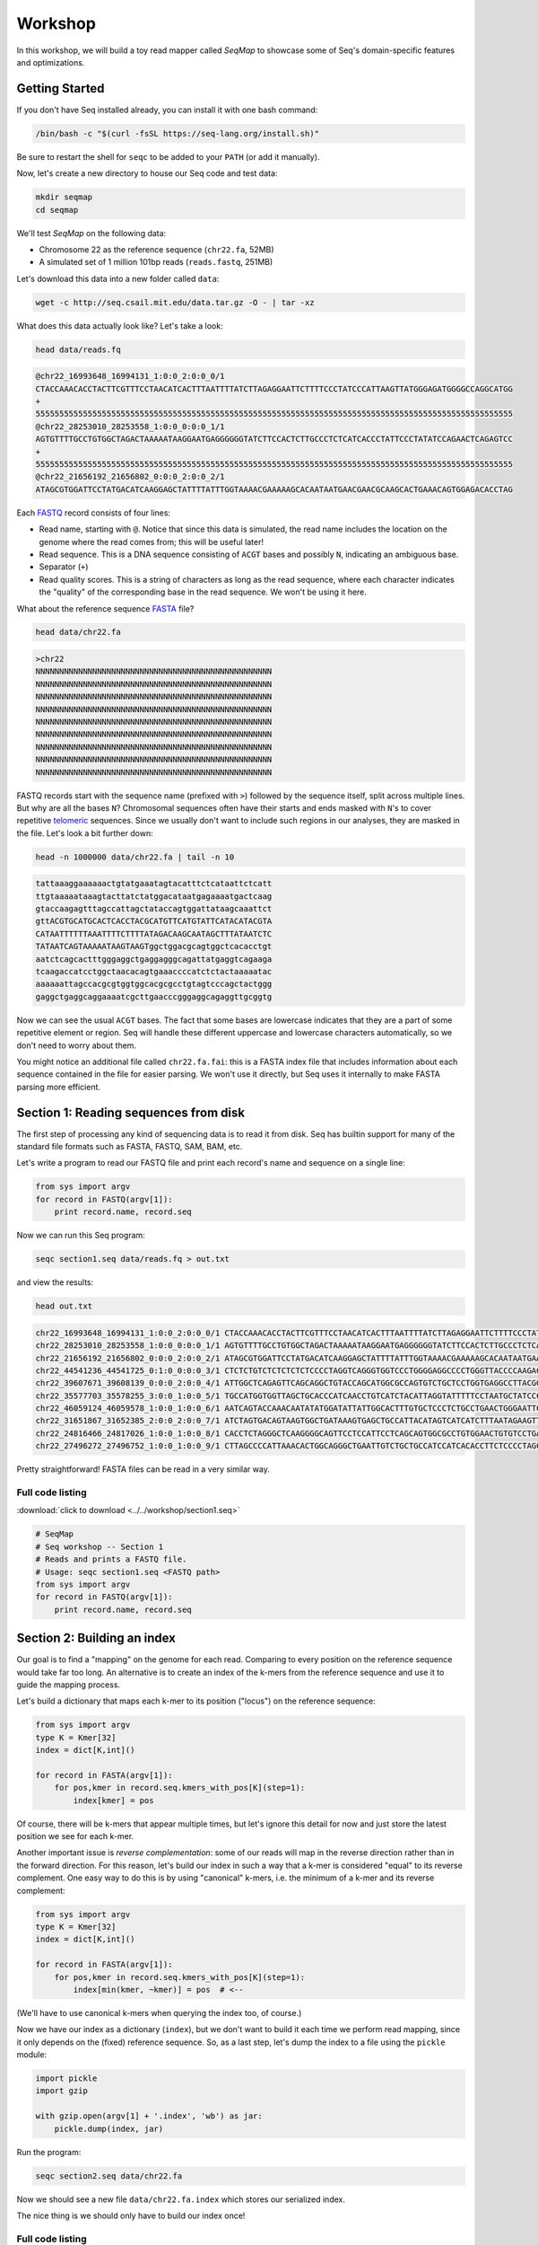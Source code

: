 Workshop
========

In this workshop, we will build a toy read mapper called *SeqMap* to
showcase some of Seq's domain-specific features and optimizations.


Getting Started
---------------

If you don't have Seq installed already, you can install it with one bash command:

.. code:: bash

    /bin/bash -c "$(curl -fsSL https://seq-lang.org/install.sh)"

Be sure to restart the shell for ``seqc`` to be added to your ``PATH`` (or add it manually).

Now, let's create a new directory to house our Seq code and test data:

.. code:: bash

    mkdir seqmap
    cd seqmap

We'll test *SeqMap* on the following data:

- Chromosome 22 as the reference sequence (``chr22.fa``, 52MB)
- A simulated set of 1 million 101bp reads (``reads.fastq``, 251MB)

Let's download this data into a new folder called ``data``:

.. code:: bash

    wget -c http://seq.csail.mit.edu/data.tar.gz -O - | tar -xz

What does this data actually look like? Let's take a look:

.. code:: bash

    head data/reads.fq

.. code:: text

    @chr22_16993648_16994131_1:0:0_2:0:0_0/1
    CTACCAAACACCTACTTCGTTTCCTAACATCACTTTAATTTTATCTTAGAGGAATTCTTTTCCCTATCCCATTAAGTTATGGGAGATGGGGCCAGGCATGG
    +
    55555555555555555555555555555555555555555555555555555555555555555555555555555555555555555555555555555
    @chr22_28253010_28253558_1:0:0_0:0:0_1/1
    AGTGTTTTGCCTGTGGCTAGACTAAAAATAAGGAATGAGGGGGGTATCTTCCACTCTTGCCCTCTCATCACCCTATTCCCTATATCCAGAACTCAGAGTCC
    +
    55555555555555555555555555555555555555555555555555555555555555555555555555555555555555555555555555555
    @chr22_21656192_21656802_0:0:0_2:0:0_2/1
    ATAGCGTGGATTCCTATGACATCAAGGAGCTATTTTATTTGGTAAAACGAAAAAGCACAATAATGAACGAACGCAAGCACTGAAACAGTGGAGACACCTAG

Each `FASTQ <https://en.wikipedia.org/wiki/FASTQ_format>`_ record consists of four lines:

- Read name, starting with ``@``. Notice that since this data is simulated, the read name includes the
  location on the genome where the read comes from; this will be useful later!
- Read sequence. This is a DNA sequence consisting of ``ACGT`` bases and possibly ``N``, indicating an
  ambiguous base.
- Separator (``+``)
- Read quality scores. This is a string of characters as long as the read sequence, where each character
  indicates the "quality" of the corresponding base in the read sequence. We won't be using it here.

What about the reference sequence `FASTA <https://en.wikipedia.org/wiki/FASTA_format>`_ file?

.. code:: bash

    head data/chr22.fa

.. code:: text

    >chr22
    NNNNNNNNNNNNNNNNNNNNNNNNNNNNNNNNNNNNNNNNNNNNNNNNNN
    NNNNNNNNNNNNNNNNNNNNNNNNNNNNNNNNNNNNNNNNNNNNNNNNNN
    NNNNNNNNNNNNNNNNNNNNNNNNNNNNNNNNNNNNNNNNNNNNNNNNNN
    NNNNNNNNNNNNNNNNNNNNNNNNNNNNNNNNNNNNNNNNNNNNNNNNNN
    NNNNNNNNNNNNNNNNNNNNNNNNNNNNNNNNNNNNNNNNNNNNNNNNNN
    NNNNNNNNNNNNNNNNNNNNNNNNNNNNNNNNNNNNNNNNNNNNNNNNNN
    NNNNNNNNNNNNNNNNNNNNNNNNNNNNNNNNNNNNNNNNNNNNNNNNNN
    NNNNNNNNNNNNNNNNNNNNNNNNNNNNNNNNNNNNNNNNNNNNNNNNNN
    NNNNNNNNNNNNNNNNNNNNNNNNNNNNNNNNNNNNNNNNNNNNNNNNNN

FASTQ records start with the sequence name (prefixed with ``>``) followed by the sequence itself, split
across multiple lines. But why are all the bases ``N``? Chromosomal sequences often have their starts
and ends masked with ``N``'s to cover repetitive `telomeric <https://en.wikipedia.org/wiki/Telomere>`_ sequences.
Since we usually don't want to include such regions in our analyses, they are masked in the file. Let's
look a bit further down:

.. code:: bash

    head -n 1000000 data/chr22.fa | tail -n 10

.. code:: text

    tattaaaggaaaaaactgtatgaaatagtacatttctcataattctcatt
    ttgtaaaaataaagtacttatctatggacataatgagaaaatgactcaag
    gtaccaagagtttagccattagctataccagtggattataagcaaattct
    gttACGTGCATGCACTCACCTACGCATGTTCATGTATTCATACATACGTA
    CATAATTTTTTAAATTTTCTTTTATAGACAAGCAATAGCTTTATAATCTC
    TATAATCAGTAAAAATAAGTAAGTggctggacgcagtggctcacacctgt
    aatctcagcactttgggaggctgaggagggcagattatgaggtcagaaga
    tcaagaccatcctggctaacacagtgaaaccccatctctactaaaaatac
    aaaaaattagccacgcgtggtggcacgcgcctgtagtcccagctactggg
    gaggctgaggcaggaaaatcgcttgaacccgggaggcagaggttgcggtg

Now we can see the usual ``ACGT`` bases. The fact that some bases are lowercase indicates that they
are a part of some repetitive element or region. Seq will handle these different uppercase and lowercase
characters automatically, so we don't need to worry about them.

You might notice an additional file called ``chr22.fa.fai``: this is a FASTA index file that includes
information about each sequence contained in the file for easier parsing. We won't use it directly,
but Seq uses it internally to make FASTA parsing more efficient.


Section 1: Reading sequences from disk
--------------------------------------

The first step of processing any kind of sequencing data is to read it from disk.
Seq has builtin support for many of the standard file formats such as FASTA, FASTQ,
SAM, BAM, etc.

Let's write a program to read our FASTQ file and print each record's name and sequence
on a single line:

.. code:: seq

    from sys import argv
    for record in FASTQ(argv[1]):
        print record.name, record.seq

Now we can run this Seq program:

.. code:: bash

    seqc section1.seq data/reads.fq > out.txt

and view the results:

.. code:: bash

    head out.txt

.. code:: text

    chr22_16993648_16994131_1:0:0_2:0:0_0/1 CTACCAAACACCTACTTCGTTTCCTAACATCACTTTAATTTTATCTTAGAGGAATTCTTTTCCCTATCCCATTAAGTTATGGGAGATGGGGCCAGGCATGG
    chr22_28253010_28253558_1:0:0_0:0:0_1/1 AGTGTTTTGCCTGTGGCTAGACTAAAAATAAGGAATGAGGGGGGTATCTTCCACTCTTGCCCTCTCATCACCCTATTCCCTATATCCAGAACTCAGAGTCC
    chr22_21656192_21656802_0:0:0_2:0:0_2/1 ATAGCGTGGATTCCTATGACATCAAGGAGCTATTTTATTTGGTAAAACGAAAAAGCACAATAATGAACGAACGCAAGCACTGAAACAGTGGAGACACCTAG
    chr22_44541236_44541725_0:1:0_0:0:0_3/1 CTCTCTGTCTCTCTCTCTCCCCTAGGTCAGGGTGGTCCCTGGGGAGGCCCCTGGGTTACCCCAAGACAGGTGGGAGGTGCTTCCTACCCGACCCTCTTCCT
    chr22_39607671_39608139_0:0:0_2:0:0_4/1 ATTGGCTCAGAGTTCAGCAGGCTGTACCAGCATGGCGCCAGTGTCTGCTCCTGGTGAGGCCTTACGGACGTTACAATAACGGCGGAAGGCAAAGGCGGAGC
    chr22_35577703_35578255_3:0:0_1:0:0_5/1 TGCCATGGTGGTTAGCTGCACCCATCAACCTGTCATCTACATTAGGTATTTTTCCTAATGCTATCCCTCCCCTAGCACCCTACCCTCTGATAGGCCCTGGT
    chr22_46059124_46059578_1:0:0_1:0:0_6/1 AATCAGTACCAAACAATATATGGATATTATTGGCACTTTGTGCTCCCTCTGCCTGAACTGGGAATTCCTCTATTAGTTTTGACATTATCTGGTATTGAACC
    chr22_31651867_31652385_2:0:0_2:0:0_7/1 ATCTAGTGACAGTAAGTGGCTGATAAAGTGAGCTGCCATTACATAGTCATCATCTTTAATAGAAGTTAACACATACTGAGTTTCTACTATATTGGGTCTTT
    chr22_24816466_24817026_1:0:0_1:0:0_8/1 CACCTCTAGGGCTCAAGGGGCAGTTCCTCCATTCCTCAGCAGTGGCGCCTGTGGAACTGTGTCCTGAGGCCAGGGGGTGGTCAGGCAGGGCCTGGAGTGGC
    chr22_27496272_27496752_1:0:0_1:0:0_9/1 CTTAGCCCCATTAAACACTGGCAGGGCTGAATTGTCTGCTGCCATCCATCACACCTTCTCCCCTAGCCTGGTTTCTTACCTACCTGGAAGCCGTCCCTTTT

Pretty straightforward! FASTA files can be read in a very similar way.

Full code listing
~~~~~~~~~~~~~~~~~

:download:`click to download <../../workshop/section1.seq>`

.. code:: seq

    # SeqMap
    # Seq workshop -- Section 1
    # Reads and prints a FASTQ file.
    # Usage: seqc section1.seq <FASTQ path>
    from sys import argv
    for record in FASTQ(argv[1]):
        print record.name, record.seq


Section 2: Building an index
----------------------------

Our goal is to find a "mapping" on the genome for each read. Comparing to every
position on the reference sequence would take far too long. An alternative is
to create an index of the k-mers from the reference sequence and use it to guide
the mapping process.

Let's build a dictionary that maps each k-mer to its position ("locus") on the
reference sequence:

.. code:: seq

    from sys import argv
    type K = Kmer[32]
    index = dict[K,int]()

    for record in FASTA(argv[1]):
        for pos,kmer in record.seq.kmers_with_pos[K](step=1):
            index[kmer] = pos

Of course, there will be k-mers that appear multiple times, but let's ignore this
detail for now and just store the latest position we see for each k-mer.

Another important issue is *reverse complementation*: some of our reads will map
in the reverse direction rather than in the forward direction. For this reason,
let's build our index in such a way that a k-mer is considered "equal" to its
reverse complement. One easy way to do this is by using "canonical" k-mers, i.e.
the minimum of a k-mer and its reverse complement:

.. code:: seq

    from sys import argv
    type K = Kmer[32]
    index = dict[K,int]()

    for record in FASTA(argv[1]):
        for pos,kmer in record.seq.kmers_with_pos[K](step=1):
            index[min(kmer, ~kmer)] = pos  # <--

(We'll have to use canonical k-mers when querying the index too, of course.)

Now we have our index as a dictionary (``index``), but we don't want to build it
each time we perform read mapping, since it only depends on the (fixed) reference
sequence. So, as a last step, let's dump the index to a file using the ``pickle``
module:

.. code:: seq

    import pickle
    import gzip

    with gzip.open(argv[1] + '.index', 'wb') as jar:
        pickle.dump(index, jar)

Run the program:

.. code:: bash

    seqc section2.seq data/chr22.fa

Now we should see a new file ``data/chr22.fa.index`` which stores our
serialized index.

The nice thing is we should only have to build our index once!

Full code listing
~~~~~~~~~~~~~~~~~

:download:`click to download <../../workshop/section2.seq>`

.. code:: seq

    # SeqMap
    # Seq workshop -- Section 2
    # Reads and constructs a hash table index from an input
    # FASTA file.
    # Usage: seqc section2.seq <FASTA path>
    from sys import argv
    import pickle
    import gzip

    type K = Kmer[32]
    index = dict[K,int]()

    for record in FASTA(argv[1]):
        for pos,kmer in record.seq.kmers_with_pos[K](step=1):
            index[min(kmer, ~kmer)] = pos

    with gzip.open(argv[1] + '.index', 'wb') as jar:
        pickle.dump(index, jar)


Section 3: Finding k-mer matches
--------------------------------

At this point, we have an index we can load from disk. Let's use it
to find candidate mappings for our reads.

We'll split each read into k-mers and report a mapping if at least two
k-mers support a particular locus.

The first step is to load the index:

.. code:: seq

    from sys import argv
    import pickle
    import gzip

    type K = Kmer[32]
    index: dict[K,int] = None

    with gzip.open(argv[1] + '.index', 'rb') as jar:
        index = pickle.load[dict[K,int]](jar)

Now we can iterate over our reads and query k-mers in the index. We need
a way to keep track of candidate mapping positions as we process the
k-mers of a read: we can do this using a new dictionary, ``candidates``,
which maps candidate alignment positions to the number of k-mers supporting
the given position.

Then, we just iterate over ``candidates`` and output positions supported by
2 or more k-mers. Finally, we clear ``candidates`` before processing the next
read:

.. code:: seq

    candidates = dict[int,int]()  # position -> count mapping
    for record in FASTQ(argv[2]):
        for pos,kmer in record.read.kmers_with_pos[K](step=1):
            found = index.get(min(kmer, ~kmer), -1)
            if found > 0:
                candidates.increment(found - pos)

        for pos,count in candidates.items():
            if count > 1:
                print record.name, pos + 1

        candidates.clear()

Run the program:

.. code:: bash

    seqc section3.seq data/chr22.fa data/reads.fq > out.txt

Let's take a look at the output:

.. code:: bash

    head out.txt

.. code:: text

    chr22_16993648_16994131_1:0:0_2:0:0_0/1 16993648
    chr22_28253010_28253558_1:0:0_0:0:0_1/1 28253010
    chr22_44541236_44541725_0:1:0_0:0:0_3/1 44541236
    chr22_31651867_31652385_2:0:0_2:0:0_7/1 31651867
    chr22_21584577_21585142_1:0:0_1:0:0_a/1 21584577
    chr22_46629499_46629977_0:0:0_2:0:0_b/1 47088563
    chr22_46629499_46629977_0:0:0_2:0:0_b/1 51103174
    chr22_46629499_46629977_0:0:0_2:0:0_b/1 46795988
    chr22_16269615_16270134_0:0:0_1:0:0_c/1 50577316
    chr22_16269615_16270134_0:0:0_1:0:0_c/1 16269615

Notice that most positions we reported match the position from the read
name (the first integer after the ``_``); not bad!

Full code listing
~~~~~~~~~~~~~~~~~

:download:`click to download <../../workshop/section3.seq>`

.. code:: seq

    # SeqMap
    # Seq workshop -- Section 3
    # Reads index constructed in Section 2 and looks up k-mers from
    # input reads to find candidate mappings.
    # Usage: seqc section3.seq <FASTA path> <FASTQ path>
    from sys import argv
    import pickle
    import gzip

    type K = Kmer[32]
    index: dict[K,int] = None

    with gzip.open(argv[1] + '.index', 'rb') as jar:
        index = pickle.load[dict[K,int]](jar)

    candidates = dict[int,int]()  # position -> count mapping
    for record in FASTQ(argv[2]):
        for pos,kmer in record.read.kmers_with_pos[K](step=1):
            found = index.get(min(kmer, ~kmer), -1)
            if found > 0:
                candidates.increment(found - pos)

        for pos,count in candidates.items():
            if count > 1:
                print record.name, pos + 1

        candidates.clear()


Section 4: Smith-Waterman alignment and CIGAR strings
-----------------------------------------------------

We now have the ability to report mapping *positions* for each read,
but usually we want *alignments*, which include information about
mismatches, insertions and deletions.

Luckily, Seq makes sequence alignment easy: to align sequence ``q``
against sequence ``t``, you can just do:

.. code:: seq

    aln = q @ t

``aln`` is a tuple of alignment score and CIGAR string (a *CIGAR string* is
a way of encoding an alignment result, and consists of operations such as ``M``
for match/mismatch, ``I`` for insertion and ``D`` for deletion, accompanied
by the number of associated bases; for example, ``3M2I4M`` indicates 3 (mis)matches
followed by a length-2 insertion followed by 4 (mis)matches).

By default, `Levenshtein distance <https://en.wikipedia.org/wiki/Levenshtein_distance>`_ is
used, meaning mismatch and gap costs are both 1, while match costs are zero. More
control over alignment parameters can be achieved using the ``align`` method:

.. code:: seq

    aln = q.align(t, a=2, b=4, ambig=0, gapo=4, gape=2)

where ``a`` is the match score, ``b`` is the mismatch cost, ``ambig`` is the
ambiguous base (``N``) match score, ``gapo`` is the gap open cost and ``gape``
the gap extension cost (i.e. a gap of length ``k`` costs ``gapo + (k * gape)``).
There are many more parameters as well, controlling factors like alignment bandwidth,
Z-drop, global/extension alignment and more; check the
`standard library reference <https://docs.seq-lang.org/stdlib/bio/align.html#bio.align.seq.align>`_
for further details.

For now, we'll use a simple ``query.align(target)``:

.. code:: seq

    candidates = dict[int,int]()
    for record in FASTQ(argv[2]):
        for pos,kmer in record.read.kmers_with_pos[K](step=1):
            found = index.get(min(kmer, ~kmer), -1)
            if found > 0:
                candidates.increment(found - pos)

        for pos,count in candidates.items():
            if count > 1:
                # get query, target and align:
                query = record.read
                target = reference[pos:pos + len(query)]
                alignment = query.align(target)
                print record.name, pos + 1, alignment.score, alignment.cigar

        candidates.clear()

Run the program:

.. code:: bash

    seqc section4.seq data/chr22.fa data/reads.fq > out.txt

And let's take a look at the output once again:

.. code:: bash

    head out.txt

.. code:: text

    chr22_16993648_16994131_1:0:0_2:0:0_0/1 16993648 -1 101M
    chr22_28253010_28253558_1:0:0_0:0:0_1/1 28253010 -1 101M
    chr22_44541236_44541725_0:1:0_0:0:0_3/1 44541236 -1 101M
    chr22_31651867_31652385_2:0:0_2:0:0_7/1 31651867 -2 101M
    chr22_21584577_21585142_1:0:0_1:0:0_a/1 21584577 -1 101M
    chr22_46629499_46629977_0:0:0_2:0:0_b/1 47088563 -15 20M1I4M1D76M
    chr22_46629499_46629977_0:0:0_2:0:0_b/1 51103174 -11 20M1I4M1D76M
    chr22_46629499_46629977_0:0:0_2:0:0_b/1 46795988 -12 20M1I4M1D76M
    chr22_16269615_16270134_0:0:0_1:0:0_c/1 50577316 -14 101M
    chr22_16269615_16270134_0:0:0_1:0:0_c/1 16269615 0 101M

Most of the alignments contain only matches or mismatches (``M``), which
is to be expected as insertions and deletions are far less common. In fact,
the three mappings containing indels appear to be incorrect!

A more thorough mapping scheme would also look at alignment scores before
reporting mappings, although for the purposes of this workshop we'll ignore
such improvements.

Full code listing
~~~~~~~~~~~~~~~~~

:download:`click to download <../../workshop/section4.seq>`

.. code:: seq

    # SeqMap
    # Seq workshop -- Section 4
    # Reads index constructed in Section 2 and looks up k-mers from
    # input reads to find candidate mappings, then performs alignment.
    # Usage: seqc section4.seq <FASTA path> <FASTQ path>
    from sys import argv
    import pickle
    import gzip

    type K = Kmer[32]
    index: dict[K,int] = None

    reference = s''
    for record in FASTA(argv[1]):
        reference = record.seq

    with gzip.open(argv[1] + '.index', 'rb') as jar:
        index = pickle.load[dict[K,int]](jar)

    candidates = dict[int,int]()
    for record in FASTQ(argv[2]):
        for pos,kmer in record.read.kmers_with_pos[K](step=1):
            found = index.get(min(kmer, ~kmer), -1)
            if found > 0:
                candidates.increment(found - pos)

        for pos,count in candidates.items():
            if count > 1:
                query = record.read
                target = reference[pos:pos + len(query)]
                alignment = query.align(target)
                print record.name, pos + 1, alignment.score, alignment.cigar

        candidates.clear()


Section 5: Pipelines
--------------------

Pipelines are a very convenient Seq construct for expressing a variety
of algorithms and applications. In fact, *SeqMap* can be thought of as
a pipeline with the following stages:

- read a record from the FASTQ file,
- find candidate alignments by querying the index,
- perform alignment for mappings supported by 2+ k-mers and output results.

We can write this as a pipeline in Seq as follows:

.. code:: seq

    def find_candidates(record):
        candidates = dict[int,int]()
        for pos,kmer in record.read.kmers_with_pos[K](step=1):
            found = index.get(min(kmer, ~kmer), -1)
            if found > 0:
                candidates.increment(found - pos)
        for pos,count in candidates.items():
            if count > 1:
                yield record, pos

    def align_and_output(t):
        record, pos = t
        query = record.read
        target = reference[pos:pos + len(query)]
        alignment = query.align(target)
        print record.name, pos + 1, alignment.score, alignment.cigar

Notice that ``find_candidates`` *yields* candidate alignments to ``align_and_output``,
which then performs alignment and prints the results. In Seq, all values generated
from one stage of a pipeline are passed to the next. The Seq compiler performs many
domain-specific optimizations on pipelines, one of which we focus on in the next section.

(Optional) Parallelism
~~~~~~~~~~~~~~~~~~~~~~

Parallelism can be achieved using the parallel pipe operator, ``||>``, which
tells the compiler that all subsequent stages can be executed in parallel:

.. code:: seq

    FASTQ(argv[2]) |> iter ||> find_candidates |> align_and_output

Since the full program also involves loading the index, let's time the main
pipeline using the ``timing`` module:

.. code:: seq

    import timing
    with timing('mapping'):
        FASTQ(argv[2]) |> iter ||> find_candidates |> align_and_output

We can try this for different numbers of threads:

.. code:: bash

    export OMP_NUM_THREADS=1
    seqc section5.seq data/chr22.fa data/reads.fq > out.txt
    # mapping took 48.2858s

    export OMP_NUM_THREADS=2
    seqc section5.seq data/chr22.fa data/reads.fq > out.txt
    # mapping took 35.886s

Often, batching reads into larger blocks and processing those blocks in parallel can
yield better performance, especially if each read is quick to process. This is also
very easy to do in Seq:

.. code:: seq

    def process_block(block):
        block |> iter |> find_candidates |> align_and_output

    with timing('mapping'):
        FASTQ(argv[2]) |> blocks(size=2000) ||> process_block

And now:

.. code:: bash

    export OMP_NUM_THREADS=1
    seqc section5.seq data/chr22.fa data/reads.fq > out.txt
    # mapping took 48.2858s

    export OMP_NUM_THREADS=2
    seqc section5.seq data/chr22.fa data/reads.fq > out.txt
    # mapping took 25.2648s

Full code listing
~~~~~~~~~~~~~~~~~

:download:`click to download <../../workshop/section5.seq>`

.. code:: seq

    # SeqMap
    # Seq workshop -- Section 5
    # Reads index constructed in Section 2 and looks up k-mers from
    # input reads to find candidate mappings, then performs alignment.
    # Implemented with Seq pipelines.
    # Usage: seqc section5.seq <FASTA path> <FASTQ path>
    from sys import argv
    from time import timing
    import pickle
    import gzip

    type K = Kmer[32]
    index: dict[K,int] = None

    reference = s''
    for record in FASTA(argv[1]):
        reference = record.seq

    with gzip.open(argv[1] + '.index', 'rb') as jar:
        index = pickle.load[dict[K,int]](jar)

    def find_candidates(record):
        candidates = dict[int,int]()
        for pos,kmer in record.read.kmers_with_pos[K](step=1):
            found = index.get(min(kmer, ~kmer), -1)
            if found > 0:
                candidates.increment(found - pos)
        for pos,count in candidates.items():
            if count > 1:
                yield record, pos

    def align_and_output(t):
        record, pos = t
        query = record.read
        target = reference[pos:pos + len(query)]
        alignment = query.align(target)
        print record.name, pos + 1, alignment.score, alignment.cigar

    with timing('mapping'):
        FASTQ(argv[2]) |> iter |> find_candidates |> align_and_output


Section 6: Domain-specific optimizations
----------------------------------------

Seq already performs numerous domain-specific optimizations under the hood.
However, we can give the compiler a hint in this case to perform one more:
*inter-sequence alignment*. This optimization entails batching sequences
prior to alignment, then aligning multiple pairs using a very fast SIMD
optimized alignment kernel.

In Seq, we just need one additional function annotation to tell the compiler
to perform this optimization:

.. code:: seq

    @inter_align
    def align_and_output(t):
        ...

Let's run the program with and without this optimization:

.. code:: seq

    # without @inter_align
    seqc section5.seq data/chr22.fa data/reads.fq > out.txt
    # mapping took 43.4457s

    # with @inter_align
    seqc section6.seq data/chr22.fa data/reads.fq > out.txt
    # mapping took 32.3241s

(The timings with inter-sequence alignment will depend on the SIMD instruction
sets your CPU supports; these numbers are from using AVX2.)

Full code listing
~~~~~~~~~~~~~~~~~

:download:`click to download <../../workshop/section6.seq>`

.. code:: seq

    # SeqMap
    # Seq workshop -- Section 6
    # Reads index constructed in Section 2 and looks up k-mers from
    # input reads to find candidate mappings, then performs alignment.
    # Implemented with Seq pipelines using inter-seq. alignment.
    # Usage: seqc section6.seq <FASTA path> <FASTQ path>
    from sys import argv
    from time import timing
    import pickle
    import gzip

    type K = Kmer[32]
    index: dict[K,int] = None

    reference = s''
    for record in FASTA(argv[1]):
        reference = record.seq

    with gzip.open(argv[1] + '.index', 'rb') as jar:
        index = pickle.load[dict[K,int]](jar)

    def find_candidates(record):
        candidates = dict[int,int]()
        for pos,kmer in record.read.kmers_with_pos[K](step=1):
            found = index.get(min(kmer, ~kmer), -1)
            if found > 0:
                candidates.increment(found - pos)
        for pos,count in candidates.items():
            if count > 1:
                yield record, pos

    @inter_align
    def align_and_output(t):
        record, pos = t
        query = record.read
        target = reference[pos:pos + len(query)]
        alignment = query.align(target)
        print record.name, pos + 1, alignment.score, alignment.cigar

    with timing('mapping'):
        FASTQ(argv[2]) |> iter |> find_candidates |> align_and_output
